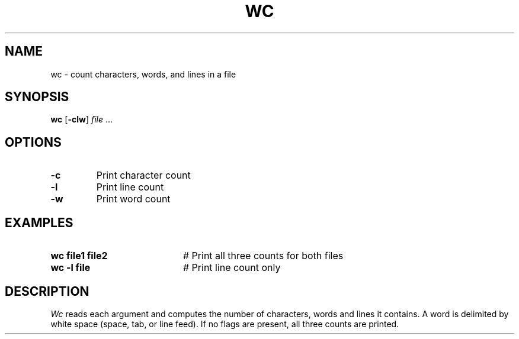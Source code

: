 .TH WC 1
.SH NAME
wc \- count characters, words, and lines in a file
.SH SYNOPSIS
\fBwc\fR [\fB\-clw\fR] \fIfile\fR ...\fR
.br
.de FL
.TP
\\fB\\$1\\fR
\\$2
..
.de EX
.TP 20
\\fB\\$1\\fR
# \\$2
..
.SH OPTIONS
.FL "\-c" "Print character count"
.FL "\-l" "Print line count"
.FL "\-w" "Print word count"
.SH EXAMPLES
.EX "wc file1 file2" "Print all three counts for both files"
.EX "wc \-l file" "Print line count only"
.SH DESCRIPTION
.PP
.I Wc
reads each argument and computes the number of characters, words and lines
it contains.
A word is delimited by white space (space, tab, or line feed).
If no flags are present, all three counts are printed.
